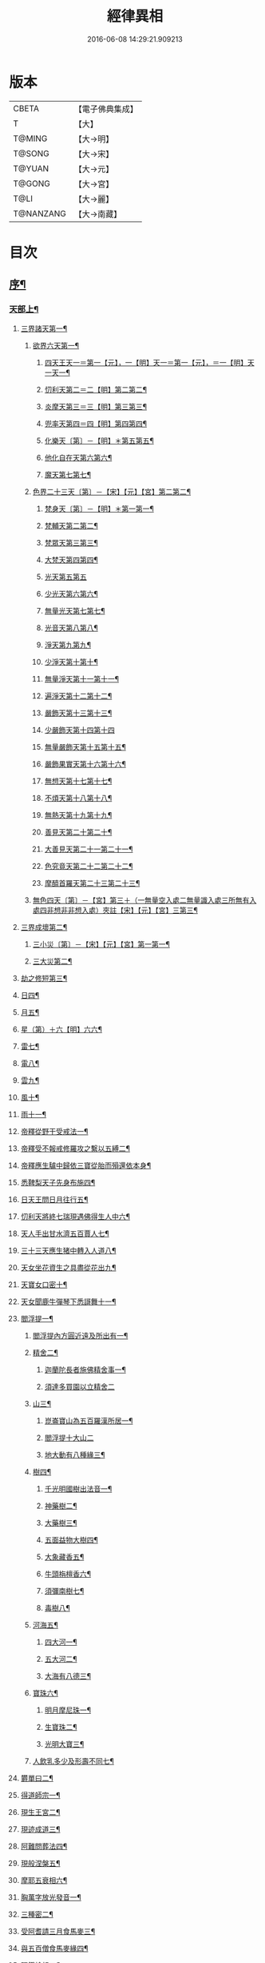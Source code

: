 #+TITLE: 經律異相 
#+DATE: 2016-06-08 14:29:21.909213

* 版本
 |     CBETA|【電子佛典集成】|
 |         T|【大】     |
 |    T@MING|【大→明】   |
 |    T@SONG|【大→宋】   |
 |    T@YUAN|【大→元】   |
 |    T@GONG|【大→宮】   |
 |      T@LI|【大→麗】   |
 | T@NANZANG|【大→南藏】  |

* 目次
** [[file:KR6s0001_001.txt::001-0001a5][序¶]]
*** [[file:KR6s0001_001.txt::001-0001a27][天部上¶]]
**** [[file:KR6s0001_001.txt::001-0001b3][三界諸天第一¶]]
***** [[file:KR6s0001_001.txt::001-0001b5][欲界六天第一¶]]
****** [[file:KR6s0001_001.txt::001-0001b8][四天王天一＝第一【元】，一【明】天一＝第一【元】，＝一【明】天一天一¶]]
****** [[file:KR6s0001_001.txt::001-0001c15][忉利天第二＝二【明】第二第二¶]]
****** [[file:KR6s0001_001.txt::001-0002a28][炎摩天第三＝三【明】第三第三¶]]
****** [[file:KR6s0001_001.txt::001-0002b7][兜率天第四＝四【明】第四第四¶]]
****** [[file:KR6s0001_001.txt::001-0002b17][化樂天〔第〕－【明】＊第五第五¶]]
****** [[file:KR6s0001_001.txt::001-0002b24][他化自在天第六第六¶]]
****** [[file:KR6s0001_001.txt::001-0002c5][魔天第七第七¶]]
***** [[file:KR6s0001_001.txt::001-0002c21][色界二十三天〔第〕－【宋】【元】【宮】第二第二¶]]
****** [[file:KR6s0001_001.txt::001-0003a8][梵身天〔第〕－【明】＊第一第一¶]]
****** [[file:KR6s0001_001.txt::001-0003a13][梵輔天第二第二¶]]
****** [[file:KR6s0001_001.txt::001-0003a16][梵眾天第三第三¶]]
****** [[file:KR6s0001_001.txt::001-0003a19][大梵天第四第四¶]]
****** [[file:KR6s0001_001.txt::001-0003a29][光天第五第五]]
****** [[file:KR6s0001_001.txt::001-0003b4][少光天第六第六¶]]
****** [[file:KR6s0001_001.txt::001-0003b6][無量光天第七第七¶]]
****** [[file:KR6s0001_001.txt::001-0003b8][光音天第八第八¶]]
****** [[file:KR6s0001_001.txt::001-0003b14][淨天第九第九¶]]
****** [[file:KR6s0001_001.txt::001-0003b17][少淨天第十第十¶]]
****** [[file:KR6s0001_001.txt::001-0003b20][無量淨天第十一第十一¶]]
****** [[file:KR6s0001_001.txt::001-0003b22][遍淨天第十二第十二¶]]
****** [[file:KR6s0001_001.txt::001-0003b27][嚴飾天第十三第十三¶]]
****** [[file:KR6s0001_001.txt::001-0003b29][少嚴飾天第十四第十四]]
****** [[file:KR6s0001_001.txt::001-0003c3][無量嚴飾天第十五第十五¶]]
****** [[file:KR6s0001_001.txt::001-0003c5][嚴飾果實天第十六第十六¶]]
****** [[file:KR6s0001_001.txt::001-0003c8][無想天第十七第十七¶]]
****** [[file:KR6s0001_001.txt::001-0003c12][不煩天第十八第十八¶]]
****** [[file:KR6s0001_001.txt::001-0003c15][無熱天第十九第十九¶]]
****** [[file:KR6s0001_001.txt::001-0003c19][善見天第二十第二十¶]]
****** [[file:KR6s0001_001.txt::001-0003c23][大善見天第二十一第二十一¶]]
****** [[file:KR6s0001_001.txt::001-0004a3][色究竟天第二十二第二十二¶]]
****** [[file:KR6s0001_001.txt::001-0004a8][摩醯首羅天第二十三第二十三¶]]
***** [[file:KR6s0001_001.txt::001-0004a15][無色四天〔第〕－【宮】第三＋（一無量空入處二無量識入處三所無有入處四非想非非想入處）夾註【宋】【元】【宮】三第三¶]]
**** [[file:KR6s0001_001.txt::001-0004a29][三界成壞第二¶]]
***** [[file:KR6s0001_001.txt::001-0004b2][三小災〔第〕－【宋】【元】【宮】第一第一¶]]
***** [[file:KR6s0001_001.txt::001-0004c5][三大災第二¶]]
**** [[file:KR6s0001_001.txt::001-0006a21][劫之修短第三¶]]
**** [[file:KR6s0001_001.txt::001-0006b2][日四¶]]
**** [[file:KR6s0001_001.txt::001-0006b15][月五¶]]
**** [[file:KR6s0001_001.txt::001-0006c5][星（第）＋六【明】六六¶]]
**** [[file:KR6s0001_001.txt::001-0006c11][雷七¶]]
**** [[file:KR6s0001_001.txt::001-0006c15][電八¶]]
**** [[file:KR6s0001_001.txt::001-0006c20][雲九¶]]
**** [[file:KR6s0001_001.txt::001-0006c28][風十¶]]
**** [[file:KR6s0001_001.txt::001-0007a5][雨十一¶]]
**** [[file:KR6s0001_002.txt::002-0007b7][帝釋從野干受戒法一¶]]
**** [[file:KR6s0001_002.txt::002-0008b8][帝釋受不報戒修羅攻之繫以五縛二¶]]
**** [[file:KR6s0001_002.txt::002-0008b21][帝釋應生驢中歸依三寶從胎而殞還依本身¶]]
**** [[file:KR6s0001_002.txt::002-0008c4][悉鞞梨天子先身布施四¶]]
**** [[file:KR6s0001_002.txt::002-0008c26][日天王問日月往行五¶]]
**** [[file:KR6s0001_002.txt::002-0009a6][忉利天將終七瑞現遇佛得生人中六¶]]
**** [[file:KR6s0001_002.txt::002-0009b9][天人手出甘水濟五百賈人七¶]]
**** [[file:KR6s0001_002.txt::002-0009b22][三十三天應生猪中轉入人道八¶]]
**** [[file:KR6s0001_002.txt::002-0009c16][天女坐花資生之具盡從花出九¶]]
**** [[file:KR6s0001_002.txt::002-0009c24][天寶女口密十¶]]
**** [[file:KR6s0001_002.txt::002-0009c29][天女聞鹿牛彈琴下悉謌舞十一¶]]
**** [[file:KR6s0001_003.txt::003-0010a19][閻浮提一¶]]
****** [[file:KR6s0001_003.txt::003-0010a23][閻浮提內方圓近遠及所出有一¶]]
***** [[file:KR6s0001_003.txt::003-0011a14][精舍二¶]]
****** [[file:KR6s0001_003.txt::003-0011a17][迦蘭陀長者施佛精舍事一¶]]
****** [[file:KR6s0001_003.txt::003-0011a28][須達多買園以立精舍二]]
***** [[file:KR6s0001_003.txt::003-0012b17][山三¶]]
****** [[file:KR6s0001_003.txt::003-0012b20][崑崙寶山為五百羅漢所居一¶]]
****** [[file:KR6s0001_003.txt::003-0012b29][閻浮提十大山二]]
****** [[file:KR6s0001_003.txt::003-0012c6][地大動有八種緣三¶]]
***** [[file:KR6s0001_003.txt::003-0012c19][樹四¶]]
****** [[file:KR6s0001_003.txt::003-0012c24][千光明國樹出法音一¶]]
****** [[file:KR6s0001_003.txt::003-0012c28][神藥樹二¶]]
****** [[file:KR6s0001_003.txt::003-0013a7][大藥樹三¶]]
****** [[file:KR6s0001_003.txt::003-0013a15][五面益物大樹四¶]]
****** [[file:KR6s0001_003.txt::003-0013a28][大象藏香五¶]]
****** [[file:KR6s0001_003.txt::003-0013b7][牛頭栴檀香六¶]]
****** [[file:KR6s0001_003.txt::003-0013b10][須彌南樹七¶]]
****** [[file:KR6s0001_003.txt::003-0013b18][毒樹八¶]]
***** [[file:KR6s0001_003.txt::003-0013c2][河海五¶]]
****** [[file:KR6s0001_003.txt::003-0013c4][四大河一¶]]
****** [[file:KR6s0001_003.txt::003-0013c14][五大河二¶]]
****** [[file:KR6s0001_003.txt::003-0013c19][大海有八德三¶]]
***** [[file:KR6s0001_003.txt::003-0014a11][寶珠六¶]]
****** [[file:KR6s0001_003.txt::003-0014a14][明月摩尼珠一¶]]
****** [[file:KR6s0001_003.txt::003-0014a22][生寶珠二¶]]
****** [[file:KR6s0001_003.txt::003-0014a28][光明大寶三¶]]
***** [[file:KR6s0001_003.txt::003-0014b8][人飲乳多少及形壽不同七¶]]
**** [[file:KR6s0001_003.txt::003-0014b22][欝單曰二¶]]
**** [[file:KR6s0001_004.txt::004-0015a8][得道師宗一¶]]
**** [[file:KR6s0001_004.txt::004-0015a27][現生王宮二¶]]
**** [[file:KR6s0001_004.txt::004-0016b29][現迹成道三¶]]
**** [[file:KR6s0001_004.txt::004-0017c8][阿難問葬法四¶]]
**** [[file:KR6s0001_004.txt::004-0018a3][現般涅槃五¶]]
**** [[file:KR6s0001_004.txt::004-0019a21][摩耶五衰相六¶]]
**** [[file:KR6s0001_005.txt::005-0019c6][胸萬字放光發音一¶]]
**** [[file:KR6s0001_005.txt::005-0019c17][三種密二¶]]
**** [[file:KR6s0001_005.txt::005-0020a11][受阿耆請三月食馬麥三¶]]
**** [[file:KR6s0001_005.txt::005-0020c14][與五百僧食馬麥緣四¶]]
**** [[file:KR6s0001_005.txt::005-0020c24][現鐵槍報五¶]]
**** [[file:KR6s0001_005.txt::005-0021a9][化四梵志掩耳不受但各聞一句得道六¶]]
**** [[file:KR6s0001_005.txt::005-0021a28][化作梵志度多味象王七¶]]
**** [[file:KR6s0001_005.txt::005-0021b28][化盧至長者改兵杖為雜花八¶]]
**** [[file:KR6s0001_005.txt::005-0021c24][化作沙門度五比丘九¶]]
**** [[file:KR6s0001_005.txt::005-0022a12][現為沙門化慳貪夫婦十¶]]
**** [[file:KR6s0001_005.txt::005-0022b12][化屠兒及諸梵志令得道迹十一¶]]
**** [[file:KR6s0001_005.txt::005-0022c3][化大江邊諸無信人十二¶]]
**** [[file:KR6s0001_005.txt::005-0022c20][濟五百賊出家得道十三¶]]
**** [[file:KR6s0001_005.txt::005-0023a27][吹香山藥入五百盲賊眼中還得清眼十四¶]]
**** [[file:KR6s0001_005.txt::005-0023b8][化作執著婆羅門子令其父母還得本心十五¶]]
**** [[file:KR6s0001_005.txt::005-0023b16][化婬女令生厭苦十六¶]]
**** [[file:KR6s0001_005.txt::005-0024a11][現五指為五師子十七¶]]
**** [[file:KR6s0001_005.txt::005-0024a19][以足指散巨石十八¶]]
**** [[file:KR6s0001_006.txt::006-0024b20][天人龍分舍利起塔一¶]]
**** [[file:KR6s0001_006.txt::006-0025a21][阿育王造八萬四千塔二¶]]
**** [[file:KR6s0001_006.txt::006-0025b14][阿難問八萬四千塔因三¶]]
**** [[file:KR6s0001_006.txt::006-0025b27][弗沙蜜多羅王壞八萬四千塔四¶]]
**** [[file:KR6s0001_006.txt::006-0025c26][天愛帝須王起塔請舍利及菩提樹五¶]]
**** [[file:KR6s0001_006.txt::006-0027b28][迦羅越比丘共人起塔獨加供養故手雨七寶¶]]
**** [[file:KR6s0001_006.txt::006-0027c19][須達起髮爪塔十¶]]
**** [[file:KR6s0001_006.txt::006-0027c24][身去影存仙人從化起髮爪塔八¶]]
**** [[file:KR6s0001_006.txt::006-0028a2][天起牙及缺瓫塔九¶]]
**** [[file:KR6s0001_006.txt::006-0028a5][幼童聚沙為塔十¶]]
**** [[file:KR6s0001_006.txt::006-0028a16][獼猴起土石塔十一¶]]
**** [[file:KR6s0001_006.txt::006-0028b2][天上四塔十二¶]]
**** [[file:KR6s0001_006.txt::006-0028b7][人中四塔十三¶]]
**** [[file:KR6s0001_006.txt::006-0028b12][摩訶薩埵餘骨起塔十四¶]]
**** [[file:KR6s0001_006.txt::006-0028b18][佛現菩薩時舍利塔十五¶]]
**** [[file:KR6s0001_006.txt::006-0028b26][禁寐王為迦葉佛起塔十六¶]]
**** [[file:KR6s0001_006.txt::006-0028c2][治迦葉佛故塔十七¶]]
**** [[file:KR6s0001_006.txt::006-0028c14][德主王起五百塔十八¶]]
**** [[file:KR6s0001_006.txt::006-0028c17][踊出寶塔十九¶]]
**** [[file:KR6s0001_006.txt::006-0029b3][諸佛舍利在金剛塔二十¶]]
**** [[file:KR6s0001_006.txt::006-0029b13][起塔中悔後生為大魚二十一¶]]
**** [[file:KR6s0001_006.txt::006-0029c5][造佛形像第二十二¶]]
***** [[file:KR6s0001_006.txt::006-0029c10][優填王造牛頭栴檀像一¶]]
***** [[file:KR6s0001_006.txt::006-0029c25][優填王造金像二¶]]
***** [[file:KR6s0001_006.txt::006-0030a7][波斯匿王造金像三¶]]
***** [[file:KR6s0001_006.txt::006-0030a11][波斯匿王造牛頭栴檀像四¶]]
***** [[file:KR6s0001_006.txt::006-0030a23][善容王造石像五¶]]
***** [[file:KR6s0001_006.txt::006-0030b24][佛影六¶]]
**** [[file:KR6s0001_006.txt::006-0030c13][法滅盡二十三¶]]
**** [[file:KR6s0001_007.txt::007-0032a25][釋氏緣起一¶]]
**** [[file:KR6s0001_007.txt::007-0032b22][淨飯王捨壽二¶]]
**** [[file:KR6s0001_007.txt::007-0033a8][摩耶生忉利天三¶]]
**** [[file:KR6s0001_007.txt::007-0033a27][大愛道出家四¶]]
**** [[file:KR6s0001_007.txt::007-0034a2][羅睺羅處胎六年五¶]]
**** [[file:KR6s0001_007.txt::007-0034b2][羅睺出家六¶]]
**** [[file:KR6s0001_007.txt::007-0034c28][羅云受佛戒得道七¶]]
**** [[file:KR6s0001_007.txt::007-0035a29][難陀出家八¶]]
**** [[file:KR6s0001_007.txt::007-0035c4][調達出家九¶]]
**** [[file:KR6s0001_007.txt::007-0035c18][阿那律出家十¶]]
**** [[file:KR6s0001_007.txt::007-0036a3][跋提出家十一¶]]
**** [[file:KR6s0001_007.txt::007-0036a12][琉璃王滅釋種十二¶]]
**** [[file:KR6s0001_007.txt::007-0037a27][五百釋女欲出家投請二師十三¶]]
**** [[file:KR6s0001_007.txt::007-0037c29][佛奴車匿馬揵陟前世緣願十四]]
**** [[file:KR6s0001_008.txt::008-0039a27][薩陀波崙為聞法賣心血髓一¶]]
**** [[file:KR6s0001_008.txt::008-0039c10][藥王今身捨臂先世燒形二¶]]
**** [[file:KR6s0001_008.txt::008-0040a17][淨藏淨眼化其父母三¶]]
**** [[file:KR6s0001_008.txt::008-0040b22][羼提和山居遇於國王之所割截四¶]]
**** [[file:KR6s0001_008.txt::008-0040c23][無言受天戒誨依義思惟獲得四禪五¶]]
**** [[file:KR6s0001_008.txt::008-0041a23][常悲東行求法遇佛示道六¶]]
**** [[file:KR6s0001_008.txt::008-0041b26][善信東行為求半偈履泥不溺七¶]]
**** [[file:KR6s0001_008.txt::008-0041c21][一切世間現為師婦所愛違命致苦八¶]]
**** [[file:KR6s0001_008.txt::008-0042b13][㷿光行吉祥願遇女人退習家業九¶]]
**** [[file:KR6s0001_008.txt::008-0042b26][題耆羅那賴提者二人共爭令五日闇冥¶]]
**** [[file:KR6s0001_008.txt::008-0042c27][樂法菩薩捨寶飾以易一偈十一¶]]
**** [[file:KR6s0001_008.txt::008-0043a23][為聞半偈捨身十二¶]]
**** [[file:KR6s0001_008.txt::008-0043c29][久修忍辱割截不憂十三¶]]
**** [[file:KR6s0001_008.txt::008-0044a21][賣身奉佛聽涅槃一偈割肉無痍十四¶]]
**** [[file:KR6s0001_008.txt::008-0044b12][為聽法華經大地震裂踊現空中十五¶]]
**** [[file:KR6s0001_008.txt::008-0044b17][為王採花遇佛供養十六¶]]
**** [[file:KR6s0001_008.txt::008-0044c27][持戒發願防之十七¶]]
**** [[file:KR6s0001_008.txt::008-0045a25][初發心便勝二乘十八¶]]
**** [[file:KR6s0001_008.txt::008-0045b11][三小兒施佛二發小心一發大心十九¶]]
**** [[file:KR6s0001_008.txt::008-0045b29][幼年為鬼欲所迷二十]]
**** [[file:KR6s0001_009.txt::009-0046a16][文殊變金光首女令成醜壞一¶]]
**** [[file:KR6s0001_009.txt::009-0046b20][文殊現身諸剎取鉢弘教二¶]]
**** [[file:KR6s0001_009.txt::009-0047a8][普賢誓護五種法師三¶]]
**** [[file:KR6s0001_009.txt::009-0047a25][淨精進化功德財久忍眾苦四¶]]
**** [[file:KR6s0001_009.txt::009-0047b13][樹提摩納手出龍象五¶]]
**** [[file:KR6s0001_009.txt::009-0047b26][普施求珠降伏海神以濟窮乏六¶]]
**** [[file:KR6s0001_009.txt::009-0048a24][重勝王與女人一處為阿難所譏七¶]]
**** [[file:KR6s0001_009.txt::009-0048b19][大薩他婆渡海船壞殺身濟眾八¶]]
**** [[file:KR6s0001_009.txt::009-0048b24][菩薩端坐山中鳥孺頂上子未能飛不捨去¶]]
**** [[file:KR6s0001_009.txt::009-0048c6][入海採珠以濟貧苦十¶]]
**** [[file:KR6s0001_009.txt::009-0048c29][坐海以救估客十一¶]]
**** [[file:KR6s0001_009.txt::009-0049a24][從地踊出現長舌相十二¶]]
**** [[file:KR6s0001_009.txt::009-0049b5][牧牛小兒善說般若義弘廣大乘十三¶]]
**** [[file:KR6s0001_010.txt::010-0049c28][能仁為帝釋身度先友人一¶]]
**** [[file:KR6s0001_010.txt::010-0050b3][能仁為婬女身轉身作國王捨飴鳥獸二¶]]
**** [[file:KR6s0001_010.txt::010-0050c25][釋迦為薩婆達王身割肉貿鷹三¶]]
**** [[file:KR6s0001_010.txt::010-0051a23][文殊為年少身化上金光首女四¶]]
**** [[file:KR6s0001_010.txt::010-0051b20][一切妙見為盲父母子遇王獵所射五¶]]
**** [[file:KR6s0001_010.txt::010-0052c18][曠野等為殊形化諸異類六¶]]
**** [[file:KR6s0001_010.txt::010-0053a14][婆藪為仙人身度六百二十萬估客七¶]]
**** [[file:KR6s0001_010.txt::010-0053b19][轉輪王身發願布施八¶]]
**** [[file:KR6s0001_010.txt::010-0053c23][為國王身以眼施病人九¶]]
**** [[file:KR6s0001_010.txt::010-0054a4][為國王身治梵志罪十¶]]
**** [[file:KR6s0001_010.txt::010-0054a24][為國王身捨國城妻子十一¶]]
**** [[file:KR6s0001_010.txt::010-0054c2][現為國王身化濟危厄十二¶]]
**** [[file:KR6s0001_010.txt::010-0055b17][為蓮華王太子身以髓施病人十三¶]]
**** [[file:KR6s0001_010.txt::010-0055b25][為王太子身出血施病人十四¶]]
**** [[file:KR6s0001_011.txt::011-0055c25][先給四仙人後世為國王一¶]]
**** [[file:KR6s0001_011.txt::011-0056c9][為伯叔身意不同故行立殊別二¶]]
**** [[file:KR6s0001_011.txt::011-0057a2][為肉山以施眾生三¶]]
**** [[file:KR6s0001_011.txt::011-0057b8][為大理家身濟鼈及蛇狐四¶]]
**** [[file:KR6s0001_011.txt::011-0058a10][為師子身與獼猴為親友五¶]]
**** [[file:KR6s0001_011.txt::011-0058a27][為白象身而現益物六¶]]
**** [[file:KR6s0001_011.txt::011-0058b17][昔為龍身勸伴行忍七¶]]
**** [[file:KR6s0001_011.txt::011-0058c5][為熊身濟迷路人八¶]]
**** [[file:KR6s0001_011.txt::011-0058c25][為鹿王身代懷妊者受死九¶]]
**** [[file:KR6s0001_011.txt::011-0059b6][為威德鹿王身落羅網為獵師所放十¶]]
**** [[file:KR6s0001_011.txt::011-0059b25][為九色鹿身以救溺人十一¶]]
**** [[file:KR6s0001_011.txt::011-0060a4][為雁王身獵者得之而放求國報恩十二¶]]
**** [[file:KR6s0001_011.txt::011-0060b28][為鸚鵡現身救山火以申報恩十三¶]]
**** [[file:KR6s0001_011.txt::011-0060c7][為雀王身拔虎口骨十四¶]]
**** [[file:KR6s0001_011.txt::011-0060c15][為大魚身以濟飢渴十五¶]]
**** [[file:KR6s0001_011.txt::011-0061a10][為鼈王身化諸同類活眾賈人十六¶]]
**** [[file:KR6s0001_012.txt::012-0061b19][無垢山居女人庇雨其舍眾仙稱穢升空自證¶]]
**** [[file:KR6s0001_012.txt::012-0061c2][慧王以百味飯化人入道二¶]]
**** [[file:KR6s0001_012.txt::012-0061c19][上首受恒伽貨身施食三¶]]
**** [[file:KR6s0001_012.txt::012-0062a8][須摩提始是八歲女轉身為男出家說法四¶]]
**** [[file:KR6s0001_012.txt::012-0062b3][摩訶盧讀大乘經為聖所導五¶]]
**** [[file:KR6s0001_012.txt::012-0062b12][善慧得五種夢請佛解釋六¶]]
**** [[file:KR6s0001_012.txt::012-0062b23][女人高樓見佛化成男子出家利益七¶]]
**** [[file:KR6s0001_012.txt::012-0062c26][女人在胎聽法轉身為丈夫出家修道八¶]]
**** [[file:KR6s0001_012.txt::012-0063b23][沙門慈狗轉身為人立不退地九¶]]
**** [[file:KR6s0001_013.txt::013-0064a17][迦葉身黃金色婦亦同姿出家得道一¶]]
**** [[file:KR6s0001_013.txt::013-0064c25][迦葉從貧母乞食二¶]]
**** [[file:KR6s0001_013.txt::013-0065a14][迦葉結集三藏黜斥阿難使盡餘漏三¶]]
**** [[file:KR6s0001_013.txt::013-0065c15][迦葉結法藏竟入鷄足山待彌勒佛四¶]]
**** [[file:KR6s0001_013.txt::013-0065c29][大迦葉賓頭盧君屠鉢歎羅云不般涅槃至¶]]
**** [[file:KR6s0001_013.txt::013-0066a13][賓頭盧以神力取樹提鉢被擯拘耶尼六¶]]
**** [[file:KR6s0001_013.txt::013-0066a28][憍陳拘隣等五人在先得道二緣七¶]]
**** [[file:KR6s0001_013.txt::013-0066c24][欝鞞羅那提伽耶三迦葉受佛化悟道八¶]]
**** [[file:KR6s0001_013.txt::013-0067b2][須菩提前身割口施僧得生天上九¶]]
**** [[file:KR6s0001_013.txt::013-0067b19][須菩提初生及出家十¶]]
**** [[file:KR6s0001_013.txt::013-0067c6][阿那律端正或謂美女欲意往向自成女人¶]]
**** [[file:KR6s0001_013.txt::013-0067c17][阿那律化一婬女令得正信十二¶]]
**** [[file:KR6s0001_013.txt::013-0068a9][阿那律先身為劫以箭挑佛燈得報無量十¶]]
**** [[file:KR6s0001_013.txt::013-0068a29][阿那律前生貧窮施緣覺食七生得道十¶]]
**** [[file:KR6s0001_013.txt::013-0068b17][阿那律等共化跋提長者及姊十五¶]]
**** [[file:KR6s0001_014.txt::014-0069b7][舍利弗退大乘而向小道一¶]]
**** [[file:KR6s0001_014.txt::014-0069b15][舍利弗從生及出家得道二¶]]
**** [[file:KR6s0001_014.txt::014-0070a10][舍利弗請佛制戒三¶]]
**** [[file:KR6s0001_014.txt::014-0070a29][舍利弗受灌園人浴令生天上四]]
**** [[file:KR6s0001_014.txt::014-0070b14][舍利弗化人蟒令生天上五¶]]
**** [[file:KR6s0001_014.txt::014-0070c23][舍利弗入金剛定為鬼所打不能毀傷六¶]]
**** [[file:KR6s0001_014.txt::014-0071b10][舍利弗性憋難求七¶]]
**** [[file:KR6s0001_014.txt::014-0071b23][舍利弗先佛涅槃八¶]]
**** [[file:KR6s0001_014.txt::014-0073a29][舍利弗目連角現神力九]]
**** [[file:KR6s0001_014.txt::014-0073c3][目連使阿耆河水漲化寶橋渡佛十¶]]
**** [[file:KR6s0001_014.txt::014-0073c22][目連為母造盆十一¶]]
**** [[file:KR6s0001_014.txt::014-0074a7][目連為魔所嬈十二¶]]
**** [[file:KR6s0001_014.txt::014-0074a12][目連勸弟施并示報處十三¶]]
**** [[file:KR6s0001_014.txt::014-0074b5][目連伏菩薩慢十四¶]]
**** [[file:KR6s0001_014.txt::014-0074c9][目連以神力降化梵志十五¶]]
**** [[file:KR6s0001_014.txt::014-0075a4][目連化諸鬼神神自說先惡十六¶]]
**** [[file:KR6s0001_014.txt::014-0075a13][目連現二神足力降二龍王十七¶]]
**** [[file:KR6s0001_014.txt::014-0075b9][目連遷無熱池現金翅鳥十八¶]]
**** [[file:KR6s0001_014.txt::014-0075c11][目連三觀事不中其心皆實十九¶]]
**** [[file:KR6s0001_014.txt::014-0075c23][目連心實事虛二十¶]]
**** [[file:KR6s0001_015.txt::015-0076b3][優波離為佛剃髮得入第四禪一¶]]
**** [[file:KR6s0001_015.txt::015-0076b24][迦旃延教老母賣貧遂得生天二¶]]
**** [[file:KR6s0001_015.txt::015-0077a2][難陀得柰女接足內愧閑居得道三¶]]
**** [[file:KR6s0001_015.txt::015-0077a27][難陀有三十相與佛相似四¶]]
**** [[file:KR6s0001_015.txt::015-0077b7][畢陵伽婆蹉以神足化放牧女人五¶]]
**** [[file:KR6s0001_015.txt::015-0077b18][跋難陀為二長老分物佛說其本緣六¶]]
**** [[file:KR6s0001_015.txt::015-0078a3][迦留陀夷非時教化致喪其命七¶]]
**** [[file:KR6s0001_015.txt::015-0078b21][阿難與佛先世為善友八¶]]
**** [[file:KR6s0001_015.txt::015-0079b19][阿難奉佛勅受持經典供給左右九¶]]
**** [[file:KR6s0001_015.txt::015-0079c12][阿難七夢佛為解說十¶]]
**** [[file:KR6s0001_015.txt::015-0080a23][阿難為旃陀羅母以呪力所攝十一¶]]
**** [[file:KR6s0001_015.txt::015-0081a5][阿難乞牛乳佛記其方來十二¶]]
**** [[file:KR6s0001_015.txt::015-0081a26][阿難化波斯匿王施十三¶]]
**** [[file:KR6s0001_015.txt::015-0081b11][阿難試山向比丘并問阿育王十四¶]]
**** [[file:KR6s0001_016.txt::016-0082b17][末田地龍興猛風不動衣角變火山為天花¶]]
**** [[file:KR6s0001_016.txt::016-0082b27][舍那婆私變雷電器仗為優鉢羅花二¶]]
**** [[file:KR6s0001_016.txt::016-0082c28][優波笈多出家降魔三¶]]
**** [[file:KR6s0001_016.txt::016-0083c24][優波笈多不化犯重人令眷屬滅憍慢四¶]]
**** [[file:KR6s0001_016.txt::016-0084a24][優波笈多付囑法藏入於涅槃五¶]]
**** [[file:KR6s0001_016.txt::016-0084b7][優波笈多化諸虎子捨身得道六¶]]
**** [[file:KR6s0001_016.txt::016-0084b23][羅旬踰乞食不得思惟結解食土入泥洹七¶]]
**** [[file:KR6s0001_016.txt::016-0085a8][羅旬踰為乞食難得佛為分律以為五部¶]]
**** [[file:KR6s0001_016.txt::016-0085a26][童子迦葉從尼所產八歲成道九¶]]
**** [[file:KR6s0001_016.txt::016-0085b21][末闡提降伏惡龍十¶]]
**** [[file:KR6s0001_016.txt::016-0085c11][摩哂陀化天愛帝須王十一¶]]
**** [[file:KR6s0001_016.txt::016-0086a9][分那先為下賤善知方宜遇佛得道十二¶]]
**** [[file:KR6s0001_016.txt::016-0086b26][摩訶迦天時熱現涼風細雨十三¶]]
**** [[file:KR6s0001_016.txt::016-0086c23][願足化一餓鬼說其往昔惡口十四¶]]
**** [[file:KR6s0001_016.txt::016-0087a27][沙曷降惡龍十五¶]]
**** [[file:KR6s0001_017.txt::017-0088a7][僧大不納其妻出家山澤賊害得道一¶]]
**** [[file:KR6s0001_017.txt::017-0089b13][金天前生與婦共以水物施僧今身得井出物¶]]
**** [[file:KR6s0001_017.txt::017-0089c20][阿娑陀為尼所悟得道度於商主三¶]]
**** [[file:KR6s0001_017.txt::017-0090b6][脩羅陀在胎令母性溫和精進得道四¶]]
**** [[file:KR6s0001_017.txt::017-0090b12][差摩因疾說法心得解脫五¶]]
**** [[file:KR6s0001_017.txt::017-0090b21][拘提六反退定害身取證六¶]]
**** [[file:KR6s0001_017.txt::017-0090b29][摩訶盧惜義招鈍改悔得道七]]
**** [[file:KR6s0001_017.txt::017-0090c28][槃特誦掃忘篲誦篲忘掃八¶]]
**** [[file:KR6s0001_017.txt::017-0091a8][朱利槃特誦一偈能解其義又以神力授鉢¶]]
**** [[file:KR6s0001_017.txt::017-0091b24][鴦崛鬘暴害人民遇佛出家得羅漢道十¶]]
**** [[file:KR6s0001_017.txt::017-0092a9][蜜婆和吒等有習氣十一¶]]
**** [[file:KR6s0001_017.txt::017-0092a21][兄弟爭財請佛解競為說往事便得四果十¶]]
**** [[file:KR6s0001_017.txt::017-0092c3][常給事眾僧飲食衣服得道十三¶]]
**** [[file:KR6s0001_017.txt::017-0092c23][見羅剎出家得道十四¶]]
**** [[file:KR6s0001_017.txt::017-0093a7][有人避災出家見佛成道十五¶]]
**** [[file:KR6s0001_017.txt::017-0093a15][羅漢與象先身兄弟行善不同十六¶]]
**** [[file:KR6s0001_017.txt::017-0093b3][五百盲兒崎嶇見佛眼明悟道十七¶]]
**** [[file:KR6s0001_017.txt::017-0093b26][旃陀羅兒被佛慈化悟道十八¶]]
**** [[file:KR6s0001_017.txt::017-0093c27][獵師捨家學道事十九¶]]
**** [[file:KR6s0001_018.txt::018-0094c10][重姓魚吞不死出家悟道一¶]]
**** [[file:KR6s0001_018.txt::018-0095a22][二十耳億精進大過二¶]]
**** [[file:KR6s0001_018.txt::018-0095b8][賴吒為父所要三¶]]
**** [[file:KR6s0001_018.txt::018-0095b19][金財以兩錢施佛僧今生手把金錢四¶]]
**** [[file:KR6s0001_018.txt::018-0095c6][華天先世採花供養今天雨其花五¶]]
**** [[file:KR6s0001_018.txt::018-0095c24][寶天前身以一把石擬珠散僧故生時天雨¶]]
**** [[file:KR6s0001_018.txt::018-0096a14][少欲知足比丘聞法成道七¶]]
**** [[file:KR6s0001_018.txt::018-0096a27][工巧比丘思惟成道八¶]]
**** [[file:KR6s0001_018.txt::018-0096b18][賊作比丘遇佛悟道九¶]]
**** [[file:KR6s0001_018.txt::018-0096c2][貪食比丘觀察得道十¶]]
**** [[file:KR6s0001_018.txt::018-0096c15][乞兒比丘現神力入祇陀宮十一¶]]
**** [[file:KR6s0001_018.txt::018-0096c22][四比丘說苦遇佛得道十二¶]]
**** [[file:KR6s0001_018.txt::018-0097a27][四比丘說樂佛謂是苦心悟得道十三¶]]
**** [[file:KR6s0001_018.txt::018-0097b16][比丘拔母泥犁之苦十四¶]]
**** [[file:KR6s0001_018.txt::018-0097b29][比丘從師教得道十五]]
**** [[file:KR6s0001_018.txt::018-0097c15][比丘白骨觀入道十六¶]]
**** [[file:KR6s0001_018.txt::018-0097c29][比丘自恣受臘得道十七¶]]
**** [[file:KR6s0001_018.txt::018-0098a12][比丘憙眠佛樂宿習得道十八¶]]
**** [[file:KR6s0001_018.txt::018-0098a26][比丘好眠見應化深坑懼而得道十九¶]]
**** [[file:KR6s0001_018.txt::018-0098b10][比丘多食得羅漢道二十¶]]
**** [[file:KR6s0001_018.txt::018-0098b27][比丘久病佛為湔浣聞法捨命得無餘泥洹¶]]
**** [[file:KR6s0001_018.txt::018-0098c19][比丘因怖得道二十二¶]]
**** [[file:KR6s0001_018.txt::018-0098c29][比丘與女戲有惡聲自殺天神悟之精進得道]]
**** [[file:KR6s0001_018.txt::018-0099a13][比丘在俗害母為溥首菩薩所化出家得道¶]]
**** [[file:KR6s0001_018.txt::018-0099c5][比丘貧老公垂殞佛說往行許其出家二十¶]]
**** [[file:KR6s0001_018.txt::018-0100a26][比丘見一須陀洹先作維那今獲苦報畏故得¶]]
**** [[file:KR6s0001_018.txt::018-0100b19][二比丘所行不同得報亦異二十七¶]]
**** [[file:KR6s0001_018.txt::018-0100b29][沙門樹下坐貪想不除佛化身說法得羅漢道]]
**** [[file:KR6s0001_018.txt::018-0100c16][沙門飯僧污手拭柱柱為之裂二十九¶]]
**** [[file:KR6s0001_018.txt::018-0100c19][沙門小便不彈指尿漈鬼面三十¶]]
**** [[file:KR6s0001_018.txt::018-0100c24][沙門開戶五指火出三十一¶]]
**** [[file:KR6s0001_019.txt::019-0101b11][伊利沙四姓慳貪為天帝所化一¶]]
**** [[file:KR6s0001_019.txt::019-0101b29][貧人婦掃佛地得現世報終至得道二]]
**** [[file:KR6s0001_019.txt::019-0101c13][毘羅斯那微善出家生天得道三¶]]
**** [[file:KR6s0001_019.txt::019-0102a25][跋[王*處]就鳥乞羽龍乞珠四¶]]
**** [[file:KR6s0001_019.txt::019-0102c24][耶舍因年飢犯欲母為通致佛說往行五¶]]
**** [[file:KR6s0001_019.txt::019-0103b27][難提比丘為欲所染說其宿行并鹿斑童子¶]]
**** [[file:KR6s0001_019.txt::019-0104a21][闡陀昔經為奴叛遠從學教授五百童子¶]]
**** [[file:KR6s0001_019.txt::019-0104c27][二摩訶羅同住和合婚姻佛說其往行八¶]]
**** [[file:KR6s0001_019.txt::019-0105b16][常歡嫉於無勝佛說往緣栴沙生墮阿鼻九¶]]
**** [[file:KR6s0001_019.txt::019-0105c13][持戒堅固生天因緣十¶]]
**** [[file:KR6s0001_019.txt::019-0106a9][滿願問餓鬼夫入城久近并答江岸七反成敗¶]]
**** [[file:KR6s0001_019.txt::019-0106a21][比丘遇劫被生草縛不敢挽斷十二¶]]
**** [[file:KR6s0001_019.txt::019-0106a29][比丘夜不相識各言是鬼十三¶]]
**** [[file:KR6s0001_019.txt::019-0106b13][比丘遇王難為山神所救十四¶]]
**** [[file:KR6s0001_019.txt::019-0106c3][比丘誦經臨終見佛闍維舌存十五¶]]
**** [[file:KR6s0001_019.txt::019-0106c8][比丘居深山為鬼所嬈佛禁非人處住十¶]]
**** [[file:KR6s0001_019.txt::019-0106c29][比丘失志心生惑亂十七]]
**** [[file:KR6s0001_019.txt::019-0107b3][珍重沙門母為餓鬼以方便救濟十八¶]]
**** [[file:KR6s0001_019.txt::019-0107c10][沙門入海龍請供養得摩尼珠十九¶]]
**** [[file:KR6s0001_019.txt::019-0107c25][沙門煮草變成牛骨二十¶]]
**** [[file:KR6s0001_019.txt::019-0108a10][沙門行乞主人有珠為鸚鵡所吞橫相苦加忍¶]]
**** [[file:KR6s0001_019.txt::019-0108a25][沙門遇鬼變身乍有乍無二十二¶]]
**** [[file:KR6s0001_019.txt::019-0108b5][沙門得鬼抱安心說化鬼辭謝而去二十三¶]]
**** [[file:KR6s0001_019.txt::019-0108b11][道人度獵師二十四¶]]
**** [[file:KR6s0001_020.txt::020-0109b15][選擇遇佛善誘捨於愛欲得第三果一¶]]
**** [[file:KR6s0001_020.txt::020-0110a18][須陀洹婦病於從事一悟得第三果二¶]]
**** [[file:KR6s0001_020.txt::020-0110b19][比丘自誓入定經時既久出定便死三¶]]
**** [[file:KR6s0001_020.txt::020-0110c4][比丘坐禪為毒蛇害生天見佛得道四¶]]
**** [[file:KR6s0001_020.txt::020-0110c20][比丘遮國王著巾屣禮佛聽法五¶]]
**** [[file:KR6s0001_020.txt::020-0111a14][比丘修不淨觀得須陀洹道六¶]]
**** [[file:KR6s0001_020.txt::020-0111b10][盲比丘倩人袵聞法得道七¶]]
**** [[file:KR6s0001_020.txt::020-0111b19][三藏比丘著弊服常飢好衣得食八¶]]
**** [[file:KR6s0001_020.txt::020-0111b27][族姓子出家佛為欲愛證賢聖明法九¶]]
**** [[file:KR6s0001_020.txt::020-0111c16][旃陀羅七子為王逼殺失命十¶]]
**** [[file:KR6s0001_021.txt::021-0113a14][調達與佛結怨之始一¶]]
**** [[file:KR6s0001_021.txt::021-0113b10][調達欲害佛及佛弟子二¶]]
**** [[file:KR6s0001_021.txt::021-0113c13][調達博學兼修神足止要利養三¶]]
**** [[file:KR6s0001_021.txt::021-0114b18][調達拘迦利更相讚歎四¶]]
**** [[file:KR6s0001_021.txt::021-0114c6][調達就佛索眾不得翻失眷屬五¶]]
**** [[file:KR6s0001_021.txt::021-0115b4][調達先身為野狐六¶]]
**** [[file:KR6s0001_021.txt::021-0115c6][調達欲侵陵拘夷身入地獄七¶]]
**** [[file:KR6s0001_021.txt::021-0115c25][提婆達多昔為野干破瓶喪命八¶]]
**** [[file:KR6s0001_021.txt::021-0116a9][提婆達多昔為獼猴取井中月九¶]]
**** [[file:KR6s0001_021.txt::021-0116a22][提婆達多先身殺金色師子十¶]]
**** [[file:KR6s0001_021.txt::021-0116b26][提舍等四比丘受罪輕重十一¶]]
**** [[file:KR6s0001_021.txt::021-0117a3][善星比丘違反如來謗無因果十二¶]]
**** [[file:KR6s0001_022.txt::022-0117c9][雙德雙福二沙彌遇佛成道一¶]]
**** [[file:KR6s0001_022.txt::022-0118a22][須陀耶在塚生長遇佛得道二¶]]
**** [[file:KR6s0001_022.txt::022-0118c10][均提沙彌出家并前身因緣三¶]]
**** [[file:KR6s0001_022.txt::022-0119a10][沙彌救蟻延壽精進得道四¶]]
**** [[file:KR6s0001_022.txt::022-0119a27][沙彌推師倒地而亡以無惡心精進得道五¶]]
**** [[file:KR6s0001_022.txt::022-0119b15][沙彌早夭生天失善師友憤念詣佛得分別聖¶]]
**** [[file:KR6s0001_022.txt::022-0119c8][純頭沙彌為鬼所敬用須跋外道自然降伏¶]]
**** [[file:KR6s0001_022.txt::022-0120a23][沙彌隨聖師入山得四通知為五母所痛念¶]]
**** [[file:KR6s0001_022.txt::022-0120b22][沙彌護戒捨所愛身九¶]]
**** [[file:KR6s0001_022.txt::022-0121a17][沙彌於龍女生愛遂生龍中十¶]]
**** [[file:KR6s0001_022.txt::022-0121b13][沙彌愛酪即受蟲身十一¶]]
**** [[file:KR6s0001_023.txt::023-0121c9][跋陀羅自識宿命遇佛成道一¶]]
**** [[file:KR6s0001_023.txt::023-0122b5][叔離以㲲裹身而生出家悟道二¶]]
**** [[file:KR6s0001_023.txt::023-0122c13][跋陀迦毘羅為王所逼其心無染三¶]]
**** [[file:KR6s0001_023.txt::023-0123a3][華色得道後臥婆羅門竊行不淨四¶]]
**** [[file:KR6s0001_023.txt::023-0123b26][蓮華婬女見化人聞說法意解五¶]]
**** [[file:KR6s0001_023.txt::023-0123c17][五百婆羅門女聞法開悟六¶]]
**** [[file:KR6s0001_023.txt::023-0124a12][婆羅門尼請優陀夷慢不聞法七¶]]
**** [[file:KR6s0001_023.txt::023-0124b16][差摩蓮華遇強暴人脫眼獲免八¶]]
**** [[file:KR6s0001_023.txt::023-0124c4][毘低羅先慳貪從佛受化悟道九¶]]
**** [[file:KR6s0001_023.txt::023-0125b18][婆四吒母喪子發狂聞法得道十¶]]
**** [[file:KR6s0001_023.txt::023-0125c20][孤獨母女為王所納出家悟道十一¶]]
**** [[file:KR6s0001_023.txt::023-0128a8][尸利摩忘飢贍僧十二¶]]
**** [[file:KR6s0001_023.txt::023-0128a26][暴志前生為鼈婦十三¶]]
**** [[file:KR6s0001_023.txt::023-0128b18][暴志謗佛十四¶]]
**** [[file:KR6s0001_024.txt::024-0128c27][劫初人王始原一¶]]
**** [[file:KR6s0001_024.txt::024-0129a15][大王致輪之初二¶]]
**** [[file:KR6s0001_024.txt::024-0129b2][金輪王王化方法三¶]]
**** [[file:KR6s0001_024.txt::024-0130b21][燈光金輪王捨臂四¶]]
**** [[file:KR6s0001_024.txt::024-0131a3][蓋事金輪王有大利益五¶]]
**** [[file:KR6s0001_024.txt::024-0131c23][轉輪王為半偈剜身然千燈六¶]]
**** [[file:KR6s0001_024.txt::024-0132b28][摩調金輪王捨國學道七¶]]
**** [[file:KR6s0001_024.txt::024-0132c29][無諍念金輪王請佛僧八]]
**** [[file:KR6s0001_024.txt::024-0133c5][堅固金輪王失輪出家九¶]]
**** [[file:KR6s0001_024.txt::024-0134a22][文陀竭金輪王遊四天下十¶]]
**** [[file:KR6s0001_024.txt::024-0134b24][頂生金輪王愛別離苦十一¶]]
**** [[file:KR6s0001_024.txt::024-0135a24][阿育四分王始終造業十二¶]]
**** [[file:KR6s0001_025.txt::025-0136b26][虔闍尼婆梨王為聞一偈剜身以然千燈一¶]]
**** [[file:KR6s0001_025.txt::025-0136c21][毘楞竭梨王為請一偈以釘釘身二¶]]
**** [[file:KR6s0001_025.txt::025-0137a5][大光明王捨頭施婆羅門三¶]]
**** [[file:KR6s0001_025.txt::025-0137c6][尸毘王割肉代鴿四¶]]
**** [[file:KR6s0001_025.txt::025-0138a13][慧燈王好施捨身血肉五¶]]
**** [[file:KR6s0001_025.txt::025-0138c14][大力王好施不悋肌體六¶]]
**** [[file:KR6s0001_025.txt::025-0138c28][慈力王刺血施五夜叉七¶]]
**** [[file:KR6s0001_025.txt::025-0139a16][須陀須摩王為鹿足王所負聽還布施事畢¶]]
**** [[file:KR6s0001_025.txt::025-0139b21][薩惒檀王以身施婆羅門作奴九¶]]
**** [[file:KR6s0001_025.txt::025-0139c29][衢樓婆王為聞一偈捨所愛妻子十]]
**** [[file:KR6s0001_025.txt::025-0140a15][善宿王好施令鬼王移信十一¶]]
**** [[file:KR6s0001_026.txt::026-0140c9][惒黑王因母疾悟道大行惠施一¶]]
**** [[file:KR6s0001_026.txt::026-0141a20][二王以袈裟上佛得立不退之地二¶]]
**** [[file:KR6s0001_026.txt::026-0141b29][薩和達王布施讓國後還為王三¶]]
**** [[file:KR6s0001_026.txt::026-0142b21][日難王棄國學道濟三種命四¶]]
**** [[file:KR6s0001_026.txt::026-0143a19][仙豫王護法殺婆羅門五¶]]
**** [[file:KR6s0001_026.txt::026-0143b2][普明王誦般若偈得免班足王害六¶]]
**** [[file:KR6s0001_026.txt::026-0143c2][阿闍世王從文殊解疑得於信忍七¶]]
**** [[file:KR6s0001_026.txt::026-0144c19][大光明王始發道心八¶]]
**** [[file:KR6s0001_026.txt::026-0145a29][多福王事梵志增福太子奉佛兩師角術¶]]
**** [[file:KR6s0001_027.txt::027-0145c10][波羅奈王得辟支佛一¶]]
**** [[file:KR6s0001_027.txt::027-0145c20][月氏王造三十二塔成羅漢道二¶]]
**** [[file:KR6s0001_027.txt::027-0145c28][摩訶劫賓寧王伐舍衛遇佛得道三¶]]
**** [[file:KR6s0001_027.txt::027-0146b21][有德王擁護弘法法師失命為佛弟子四¶]]
**** [[file:KR6s0001_027.txt::027-0146c12][功德莊嚴王請佛得道五¶]]
**** [[file:KR6s0001_027.txt::027-0147a21][藍達王因目連悟道六¶]]
**** [[file:KR6s0001_027.txt::027-0147c18][普安王化四王聞法得道七¶]]
**** [[file:KR6s0001_027.txt::027-0148c10][婆羅門王捨於國俸布施得道八¶]]
**** [[file:KR6s0001_027.txt::027-0149a10][摩達王從羅漢聞法得道九¶]]
**** [[file:KR6s0001_027.txt::027-0149b3][乾陀王捨外習內得須陀洹道十¶]]
**** [[file:KR6s0001_027.txt::027-0149b24][普達王遇佛得道十一¶]]
**** [[file:KR6s0001_028.txt::028-0150b4][橫興費調為姦臣所殺鬼復為王一¶]]
**** [[file:KR6s0001_028.txt::028-0150c28][感佛聞法得須陀洹道二¶]]
**** [[file:KR6s0001_028.txt::028-0151c3][波斯匿王後園生自然甘蔗粳米三¶]]
**** [[file:KR6s0001_028.txt::028-0151c14][波斯匿王請佛解夢四¶]]
**** [[file:KR6s0001_028.txt::028-0152a25][波斯匿王求贖女命五¶]]
**** [[file:KR6s0001_028.txt::028-0152b8][波斯匿王遊獵遇得末利夫人六¶]]
**** [[file:KR6s0001_028.txt::028-0152c15][好信王發願灌佛七¶]]
**** [[file:KR6s0001_028.txt::028-0152c29][耆域藥王請僧佛八¶]]
**** [[file:KR6s0001_028.txt::028-0153a24][瓶沙王有四種畏九¶]]
**** [[file:KR6s0001_028.txt::028-0153c27][瓶沙王樂食而死生四天王天十¶]]
**** [[file:KR6s0001_028.txt::028-0154a8][瓶沙王與弗迦沙王親厚更獻珍異十一¶]]
**** [[file:KR6s0001_028.txt::028-0154b17][赤馬天子問佛無生死處十二¶]]
**** [[file:KR6s0001_028.txt::028-0154b29][多智王佯狂免禍十三¶]]
**** [[file:KR6s0001_029.txt::029-0155a3][鏡面王欲起新殿一¶]]
**** [[file:KR6s0001_029.txt::029-0155a27][不梨先泥王請佛解夢二¶]]
**** [[file:KR6s0001_029.txt::029-0155c20][惡少王遶塔散寇三¶]]
**** [[file:KR6s0001_029.txt::029-0155c29][難國王因兒婦得解四]]
**** [[file:KR6s0001_029.txt::029-0156c15][阿質王從佛生信五¶]]
**** [[file:KR6s0001_029.txt::029-0157b28][優填王請求治化方法六¶]]
**** [[file:KR6s0001_029.txt::029-0157c27][優填王惑於女人射其正后矢不能傷七¶]]
**** [[file:KR6s0001_029.txt::029-0158a10][檀那王國遭暴水蛇遶其城為二比丘所救¶]]
**** [[file:KR6s0001_029.txt::029-0158b7][國王酒獵聞之修福九¶]]
**** [[file:KR6s0001_029.txt::029-0158b18][國王臨死藏珠髻中十¶]]
**** [[file:KR6s0001_029.txt::029-0158b26][有王遇伐不拒十一¶]]
**** [[file:KR6s0001_029.txt::029-0158c15][國王試一智臣十二¶]]
**** [[file:KR6s0001_029.txt::029-0159a6][驢首王食雪山藥草得作人頭十三¶]]
**** [[file:KR6s0001_029.txt::029-0159a13][不眠王殺睡左右十四¶]]
**** [[file:KR6s0001_030.txt::030-0159b15][阿育王夫人受八歲沙彌化一¶]]
**** [[file:KR6s0001_030.txt::030-0159c23][王后生肉棄水遂生二兒為毘舍離人種二¶]]
**** [[file:KR6s0001_030.txt::030-0160a29][拘藍尼國王后悟法三¶]]
**** [[file:KR6s0001_030.txt::030-0160c5][末利夫人持齋四¶]]
**** [[file:KR6s0001_030.txt::030-0161a11][優達那王妻學道生天五¶]]
**** [[file:KR6s0001_030.txt::030-0161c9][國王大夫人與一賢者共王造寺六¶]]
**** [[file:KR6s0001_031.txt::031-0162a21][乾陀尸利國王太子投身餓虎遺骨起塔一¶]]
**** [[file:KR6s0001_031.txt::031-0162c25][曇摩紺為法燒身火坑變為花池二¶]]
**** [[file:KR6s0001_031.txt::031-0163a27][忍辱為父殺身三¶]]
**** [[file:KR6s0001_031.txt::031-0163b20][智止以血肉施病比丘四¶]]
**** [[file:KR6s0001_031.txt::031-0163c7][月光破身出血髓救病人五¶]]
**** [[file:KR6s0001_031.txt::031-0163c19][須闡提太子割肉供父母命六¶]]
**** [[file:KR6s0001_031.txt::031-0164c12][須大挐好施為與人白象詰擯山中七¶]]
**** [[file:KR6s0001_031.txt::031-0166c18][祇域為㮈女所生捨國為醫八¶]]
**** [[file:KR6s0001_032.txt::032-0170a23][能施王子入海採寶緣一¶]]
**** [[file:KR6s0001_032.txt::032-0171a27][善友好施求珠喪眼還明二¶]]
**** [[file:KR6s0001_032.txt::032-0174a23][長生欲報父怨後還得國三¶]]
**** [[file:KR6s0001_032.txt::032-0174c17][遮羅國儲形醜失妃運智還得四¶]]
**** [[file:KR6s0001_032.txt::032-0175c3][慕魄不言被埋後言得修道五¶]]
**** [[file:KR6s0001_032.txt::032-0176c9][薩埵王子捨身六¶]]
**** [[file:KR6s0001_032.txt::032-0177a9][人藥王子救疾七¶]]
**** [[file:KR6s0001_032.txt::032-0177a24][有一王子聞宿命事怖求以還佛八¶]]
**** [[file:KR6s0001_032.txt::032-0177b12][無畏王子耆婆學術九¶]]
**** [[file:KR6s0001_033.txt::033-0177c28][均隣儒悟世無常得羅漢道一]]
**** [[file:KR6s0001_033.txt::033-0178a17][帝須出家得羅漢道二¶]]
**** [[file:KR6s0001_033.txt::033-0180a8][祇陀太子捨五戒行十善請佛聞法得初道果¶]]
**** [[file:KR6s0001_033.txt::033-0180b12][鳩那羅失肉眼得慧眼四¶]]
**** [[file:KR6s0001_033.txt::033-0183a28][諸太子問佛已等有出家者佛出所更皆悉¶]]
**** [[file:KR6s0001_033.txt::033-0183c8][最勝王子植德堅固終不可移六¶]]
**** [[file:KR6s0001_034.txt::034-0184a8][波羅奈王女金色女求佛為夫一¶]]
**** [[file:KR6s0001_034.txt::034-0184b16][波斯匿王女金剛形醜以念佛力立改姝顏¶]]
**** [[file:KR6s0001_034.txt::034-0185a3][波斯匿王女喪婿更於樹下復得後夫三¶]]
**** [[file:KR6s0001_034.txt::034-0185a14][安息國王女先從狗來四¶]]
**** [[file:KR6s0001_034.txt::034-0185b20][波羅奈國王七女與帝釋共語五¶]]
**** [[file:KR6s0001_034.txt::034-0186a20][波斯匿王女金剛為火所焚六¶]]
**** [[file:KR6s0001_034.txt::034-0186c2][國王女見水上泡起無常想七¶]]
**** [[file:KR6s0001_034.txt::034-0186c21][摩闍尼為婆羅門所嫉八¶]]
**** [[file:KR6s0001_034.txt::034-0187b4][國王女狗頭感捕魚師述婆伽九¶]]
**** [[file:KR6s0001_035.txt::035-0187c18][寶稱長者出家見佛悟道一¶]]
**** [[file:KR6s0001_035.txt::035-0188a19][守籠那足下生毛苦行得道二¶]]
**** [[file:KR6s0001_035.txt::035-0188b19][最勝難降染化成道三¶]]
**** [[file:KR6s0001_035.txt::035-0188c12][福增百歲出家見其本骸心曉見道四¶]]
**** [[file:KR6s0001_035.txt::035-0189b29][須達多崎嶇見佛時獲悟道五¶]]
**** [[file:KR6s0001_035.txt::035-0189c22][須達七貧後得食併奉佛僧倉庫自滿六¶]]
**** [[file:KR6s0001_035.txt::035-0190a11][最勝魔嬈不移七¶]]
**** [[file:KR6s0001_035.txt::035-0190a23][申日為佛作毒飯火坑自皆變滅八¶]]
**** [[file:KR6s0001_035.txt::035-0190b25][辯意請佛僧有二乞兒一死一為王九¶]]
**** [[file:KR6s0001_035.txt::035-0190c16][曇摩留支先身為大魚十¶]]
**** [[file:KR6s0001_035.txt::035-0191a9][慳長者入海婦施佛絹眾商皆死唯己獨存十¶]]
**** [[file:KR6s0001_035.txt::035-0191a19][毘羅陀請佛僧食而庫藏自滿十二¶]]
**** [[file:KR6s0001_035.txt::035-0191b3][婆世躓染欲危身為目連所救十三¶]]
**** [[file:KR6s0001_035.txt::035-0191c6][長者新生一子即識本緣求母請佛甘味自¶]]
**** [[file:KR6s0001_035.txt::035-0191c19][阿那邠邸七子為財受戒聞法離垢十五¶]]
**** [[file:KR6s0001_036.txt::036-0192b6][流水救十千魚一¶]]
**** [[file:KR6s0001_036.txt::036-0193a29][樹提伽身生人中受天果報二¶]]
**** [[file:KR6s0001_036.txt::036-0193c20][迦羅越手能雨寶三¶]]
**** [[file:KR6s0001_036.txt::036-0194a8][迦羅越以飽食施鳥令出腹中珠四¶]]
**** [[file:KR6s0001_036.txt::036-0194a16][忽起經暫貧客作設會即獲華報五¶]]
**** [[file:KR6s0001_036.txt::036-0194c5][無耳目舌先世因緣六¶]]
**** [[file:KR6s0001_036.txt::036-0195b7][音悅今身受先世四種報七¶]]
**** [[file:KR6s0001_036.txt::036-0196a20][鳩留飢遇樹神因得信解八¶]]
**** [[file:KR6s0001_036.txt::036-0196b5][日難財富巨億慳惜不施後生貧盲九¶]]
**** [[file:KR6s0001_036.txt::036-0196b29][長者發菩薩心將諸貧人取得珍寶十¶]]
**** [[file:KR6s0001_036.txt::036-0196c14][長者後貧舉金供施耕遇千鼎用之不盡十一¶]]
**** [[file:KR6s0001_036.txt::036-0196c25][香身長者婦為國王所奪十二¶]]
**** [[file:KR6s0001_036.txt::036-0197a16][長者婦懷妊口氣香十三¶]]
**** [[file:KR6s0001_036.txt::036-0197a28][慳財生號哭地獄十四¶]]
**** [[file:KR6s0001_036.txt::036-0197b9][以擣衣石施人起塔生天十五¶]]
**** [[file:KR6s0001_036.txt::036-0197c2][須達三子事窮方信十六¶]]
**** [[file:KR6s0001_036.txt::036-0197c15][須檀子貪財殺弟十七¶]]
**** [[file:KR6s0001_036.txt::036-0197c23][梨耆彌第七兒婦生三十卵卵出一男十八¶]]
**** [[file:KR6s0001_036.txt::036-0197c28][癡子賣香遲燒之為炭以求速售十九]]
**** [[file:KR6s0001_037.txt::037-0198a25][沙門億耳入海見地獄一¶]]
**** [[file:KR6s0001_037.txt::037-0199c12][優婆塞持戒鬼代取花二¶]]
**** [[file:KR6s0001_037.txt::037-0200a16][優婆塞為王厨吏被逼殺害而指現師子三¶]]
**** [[file:KR6s0001_037.txt::037-0200b4][優婆塞被魔試四¶]]
**** [[file:KR6s0001_037.txt::037-0200b13][清信士嫁女與事鬼家五¶]]
**** [[file:KR6s0001_037.txt::037-0200b24][清信士始精進未懈後生慚愧鬼不能害¶]]
**** [[file:KR6s0001_037.txt::037-0200c13][清信士臨亡夫妻相愛生為婦鼻中虫七¶]]
**** [[file:KR6s0001_037.txt::037-0201a2][薄拘羅持一戒得五不死報八¶]]
**** [[file:KR6s0001_037.txt::037-0201a11][持戒誦經續明供養鬼不能害九¶]]
**** [[file:KR6s0001_037.txt::037-0201a28][執持求還佛戒口中諸鬼出打其身十¶]]
**** [[file:KR6s0001_037.txt::037-0201b20][不信罪福夢鬼取之令其受戒後壽百年十一¶]]
**** [[file:KR6s0001_037.txt::037-0201b28][家有六人割口施僧同受富樂十二¶]]
**** [[file:KR6s0001_037.txt::037-0201c13][有人路行遇見三變身行精進十三¶]]
**** [[file:KR6s0001_037.txt::037-0202a2][有人命終十日還生述所經見十四¶]]
**** [[file:KR6s0001_038.txt::038-0202c3][優波斯那割肉救病比丘一¶]]
**** [[file:KR6s0001_038.txt::038-0203a24][阿凡和利至心請佛庫中自然備二¶]]
**** [[file:KR6s0001_038.txt::038-0203b14][蘇曼女產十卵卵成十男并其往緣三¶]]
**** [[file:KR6s0001_038.txt::038-0203c13][孤母喪子遇佛慈誘厭愛得道四¶]]
**** [[file:KR6s0001_038.txt::038-0204a5][婦人喪失眷屬心發狂癡五¶]]
**** [[file:KR6s0001_038.txt::038-0204a26][提韋婆羅門女無子自焚遇辯才沙門聞法悟¶]]
**** [[file:KR6s0001_038.txt::038-0204c5][女人懷妊願得出家母子為道皆得成立七¶]]
**** [[file:KR6s0001_038.txt::038-0204c21][難陀燃燈聲聞神力共不能滅八¶]]
**** [[file:KR6s0001_038.txt::038-0205a29][善信女少悟無常秉志清白為天帝所試九¶]]
**** [[file:KR6s0001_039.txt::039-0205c28][外道立異見原由一]]
**** [[file:KR6s0001_039.txt::039-0206b6][六師共誓伺欲降佛累遣覘觀皆從佛化二¶]]
**** [[file:KR6s0001_039.txt::039-0206c8][六師與佛弟子捔道力三¶]]
**** [[file:KR6s0001_039.txt::039-0207a3][以鐷鐷腹頭上戴火自顯雄異四¶]]
**** [[file:KR6s0001_039.txt::039-0207a21][智幻國人事烏與孔雀五¶]]
**** [[file:KR6s0001_039.txt::039-0207b12][富蘭迦葉與佛捔道不如自盡六¶]]
**** [[file:KR6s0001_039.txt::039-0208a3][羼提仙人修忍行慈為迦利王所割截七¶]]
**** [[file:KR6s0001_039.txt::039-0208a20][螺文仙人造書風雨不能飄侵八¶]]
**** [[file:KR6s0001_039.txt::039-0208a26][四仙人得道緣九¶]]
**** [[file:KR6s0001_039.txt::039-0208b15][仙人失通生惡道十¶]]
**** [[file:KR6s0001_039.txt::039-0208b25][諸仙人見聞女人色聲皆失神通十〔一〕－【宮】一一¶]]
**** [[file:KR6s0001_039.txt::039-0208c7][化足手著王女生愛後興惡念墮墜阿鼻十二¶]]
**** [[file:KR6s0001_039.txt::039-0209a13][提波延那聞舍芝聲起愛十三¶]]
**** [[file:KR6s0001_039.txt::039-0209a22][雪山仙人與虎行欲生十二子十四¶]]
**** [[file:KR6s0001_039.txt::039-0209b11][撥劫仙人見王女發欲失通十五¶]]
**** [[file:KR6s0001_039.txt::039-0209c6][獨角仙人情染世欲為婬女所騎十六¶]]
**** [[file:KR6s0001_040.txt::040-0210b8][超術師又從定光佛請記一¶]]
**** [[file:KR6s0001_040.txt::040-0211a29][寶海梵志述其所夢二¶]]
**** [[file:KR6s0001_040.txt::040-0211c4][須項梵志聞法憂解三¶]]
**** [[file:KR6s0001_040.txt::040-0212a12][摩因提梵志將女妻佛四¶]]
**** [[file:KR6s0001_040.txt::040-0212a26][梵志喪兒從閻羅乞活詣佛得道五¶]]
**** [[file:KR6s0001_040.txt::040-0212c2][梵志諂施比丘說一偈能消六¶]]
**** [[file:KR6s0001_040.txt::040-0212c16][梵志奉佛鉢蜜眾食不減施水中眾生七¶]]
**** [[file:KR6s0001_040.txt::040-0213a17][梵志遠學值五無反復八¶]]
**** [[file:KR6s0001_040.txt::040-0213b23][梵志兄弟四人同日命終九¶]]
**** [[file:KR6s0001_040.txt::040-0213c14][梵志棄端正婦於樹上愛著鄙婢後悔無益¶]]
**** [[file:KR6s0001_040.txt::040-0214a10][梵志夫婦採花失命佛為說其往事十一¶]]
**** [[file:KR6s0001_040.txt::040-0214b18][梵志失利養殺女人謗佛十二¶]]
**** [[file:KR6s0001_041.txt::041-0215a2][檀膩䩭身獲諸罪一¶]]
**** [[file:KR6s0001_041.txt::041-0215c17][阿耆尼達多在胎令母能論議二¶]]
**** [[file:KR6s0001_041.txt::041-0215c23][鷄頭以身質錢欲飯佛僧帝釋所助乃及於王¶]]
**** [[file:KR6s0001_041.txt::041-0216b14][老乞婆羅門誦佛一偈兒子還相供養四¶]]
**** [[file:KR6s0001_041.txt::041-0216c12][散若學射得妻五¶]]
**** [[file:KR6s0001_041.txt::041-0216c29][婆羅門以納施佛得聞記六¶]]
**** [[file:KR6s0001_041.txt::041-0217a17][婆羅門以餅奉佛聞法得道七¶]]
**** [[file:KR6s0001_041.txt::041-0217a26][拔抵婆羅門瞋失弟子生惡龍中為佛所降¶]]
**** [[file:KR6s0001_041.txt::041-0217b25][婆羅門入定三百餘年九¶]]
**** [[file:KR6s0001_041.txt::041-0217c6][婆羅門兒婦信向見其後報十¶]]
**** [[file:KR6s0001_041.txt::041-0217c29][婆羅門從佛意解十一¶]]
**** [[file:KR6s0001_041.txt::041-0218a23][婆羅門持一齋不全生為樹神能出飲食施諸¶]]
**** [[file:KR6s0001_041.txt::041-0218b12][婆羅門夫婦吞金錢為糧身壞人取為福即得¶]]
**** [[file:KR6s0001_041.txt::041-0218b25][婆羅門生美女佛言不好十四¶]]
**** [[file:KR6s0001_041.txt::041-0218c6][大鬘與瓦師子為善知識共相勸信十五¶]]
**** [[file:KR6s0001_041.txt::041-0219b7][婆羅門婦事佛為婿所患投河水竭婿方醒¶]]
**** [[file:KR6s0001_042.txt::042-0219b26][琝茶財食自長聞法悟解一¶]]
**** [[file:KR6s0001_042.txt::042-0219c21][郁伽見佛其醉自醒受戒以妻施人二¶]]
**** [[file:KR6s0001_042.txt::042-0220a6][魚身得富緣三¶]]
**** [[file:KR6s0001_042.txt::042-0220a19][闍利兄弟以法獲財終不散失四¶]]
**** [[file:KR6s0001_042.txt::042-0220b11][居士子大意求明月珠五¶]]
**** [[file:KR6s0001_043.txt::043-0221c19][波利得海神瓔珞上王王及夫人共以獻佛¶]]
**** [[file:KR6s0001_043.txt::043-0222a26][善求惡求採寶經飢樹出所須二¶]]
**** [[file:KR6s0001_043.txt::043-0222b27][師子有智免羅剎女三¶]]
**** [[file:KR6s0001_043.txt::043-0223b16][彌蓮持齋得樂蹋母燒頭四¶]]
**** [[file:KR6s0001_043.txt::043-0223c26][優波斯納兄妻後悔為道兄射殺弟矢反¶]]
**** [[file:KR6s0001_043.txt::043-0224a25][薩薄然臂濟諸賈客六¶]]
**** [[file:KR6s0001_043.txt::043-0224b7][薩薄欲買取五戒羅剎不能得侵七¶]]
**** [[file:KR6s0001_043.txt::043-0224c15][商人共鵠生子子皆得道八¶]]
**** [[file:KR6s0001_043.txt::043-0224c27][眾賈飢渴天人指間降八味水九¶]]
**** [[file:KR6s0001_043.txt::043-0225a7][商人驅牛以贖龍女得金奉親十¶]]
**** [[file:KR6s0001_043.txt::043-0225b18][賈客為羅剎所縛十一¶]]
**** [[file:KR6s0001_043.txt::043-0225b28][賈客採寶救將死人十二¶]]
**** [[file:KR6s0001_043.txt::043-0225c23][二賈客採寶貪者沒命廉者安全十三¶]]
**** [[file:KR6s0001_043.txt::043-0226a19][賈人害侶獨取珍寶大哀殺此凶人十四¶]]
**** [[file:KR6s0001_043.txt::043-0226b6][五百賈人值摩竭魚稱佛獲免十五¶]]
**** [[file:KR6s0001_043.txt::043-0226b22][賈人為友逼飲酒犯戒父母擯出遠國尚為¶]]
**** [[file:KR6s0001_044.txt::044-0227c29][颰陀以化城請佛及見佛欲滅化不能一]]
**** [[file:KR6s0001_044.txt::044-0228a19][阿難邠坻井出珍寶二¶]]
**** [[file:KR6s0001_044.txt::044-0228b4][賢直竊珠不欵獲賜三¶]]
**** [[file:KR6s0001_044.txt::044-0228b20][慈羅放鼈後遇大水還濟其命四¶]]
**** [[file:KR6s0001_044.txt::044-0228c16][千那傭畫得金設會為婦所訟五¶]]
**** [[file:KR6s0001_044.txt::044-0229a2][神識還摩娑故身之骨六¶]]
**** [[file:KR6s0001_044.txt::044-0229a9][木巧師與畫師相誑七¶]]
**** [[file:KR6s0001_044.txt::044-0229a28][醫治王病差獲王報殊常八¶]]
**** [[file:KR6s0001_044.txt::044-0229b23][破齋猶得生天九¶]]
**** [[file:KR6s0001_044.txt::044-0229c3][耕夫施僧一訶梨勒果後生為兩國太子十¶]]
**** [[file:KR6s0001_044.txt::044-0229c25][供養沙門心有善惡獲報不同十一¶]]
**** [[file:KR6s0001_044.txt::044-0230a8][舅甥共盜甥黠慧後得王女為妻十二¶]]
**** [[file:KR6s0001_044.txt::044-0230c13][羅閱國男子與耆闍崛國女人宿世有緣十三¶]]
**** [[file:KR6s0001_044.txt::044-0231a7][夫婦約不先語見偷取物夫能不言十四¶]]
**** [[file:KR6s0001_044.txt::044-0231a15][婦人鼻醜夫割他好者以易之十五¶]]
**** [[file:KR6s0001_044.txt::044-0231a21][賃人善解鳥語十六¶]]
**** [[file:KR6s0001_044.txt::044-0231b2][溺人憑鳳獲全附鸕𪇔殞命十七¶]]
**** [[file:KR6s0001_044.txt::044-0231b7][有人買智慧得免大罪十八¶]]
**** [[file:KR6s0001_044.txt::044-0231b20][有人張鬼免害十九¶]]
**** [[file:KR6s0001_044.txt::044-0231b28][有人為兩婦所惡以至於死二十¶]]
**** [[file:KR6s0001_044.txt::044-0231c10][有人遠求仙水主人惡心使登樹得仙二十一¶]]
**** [[file:KR6s0001_044.txt::044-0231c23][有人使鬼得富後害其兒二十二¶]]
**** [[file:KR6s0001_044.txt::044-0232a7][有人富王責條疏已用物王乃覺悟二十三¶]]
**** [[file:KR6s0001_044.txt::044-0232a15][有人為罪王令割肉五斤二十四¶]]
**** [[file:KR6s0001_044.txt::044-0232a23][有二人共誓以胎中兒共為婚姻二十五¶]]
**** [[file:KR6s0001_044.txt::044-0232b18][大姓二兒大子失財被念小子得財獲罪二十六¶]]
**** [[file:KR6s0001_044.txt::044-0232c7][三人共施僧一錢後身獲自然之金二十七¶]]
**** [[file:KR6s0001_044.txt::044-0232c21][貧人供僧報致富二十八¶]]
**** [[file:KR6s0001_044.txt::044-0233a5][貧人得伏藏為王所治二十九¶]]
**** [[file:KR6s0001_044.txt::044-0233a18][貧人買斧不識是寶三十¶]]
**** [[file:KR6s0001_044.txt::044-0233b3][貧老夫妻三時懈怠三十一¶]]
**** [[file:KR6s0001_044.txt::044-0233b22][窮人違樹神誓還為樹枝所殺三十二¶]]
**** [[file:KR6s0001_044.txt::044-0233c27][人遇象逐墮深谷際天降甘露遂得昇天三十三¶]]
**** [[file:KR6s0001_044.txt::044-0234a12][五百幼童聚沙興塔命終生天三十四¶]]
**** [[file:KR6s0001_044.txt::044-0234a25][童子施佛豆生天後作轉輪王三十五¶]]
**** [[file:KR6s0001_044.txt::044-0234a29][牧牛小兒取華上佛牛觸而死即生天三十六]]
**** [[file:KR6s0001_044.txt::044-0234b15][小兒先身以三錢施今解鳥語遂得為王三十七¶]]
**** [[file:KR6s0001_044.txt::044-0234c7][諸劫分物不識好者三十八¶]]
**** [[file:KR6s0001_045.txt::045-0235a9][長髮女人捨髮供養佛一¶]]
**** [[file:KR6s0001_045.txt::045-0235a24][獨母見沙門神足願後生百兒二¶]]
**** [[file:KR6s0001_045.txt::045-0235b28][母人懷𨉃遇佛願以兒為道三¶]]
**** [[file:KR6s0001_045.txt::045-0235c13][老母慳病時見地獄婢行善覩有天堂四¶]]
**** [[file:KR6s0001_045.txt::045-0235c27][母人為比丘起屋壽終生天手出眾物五¶]]
**** [[file:KR6s0001_045.txt::045-0236a19][母二兒溺死哭知浮者六¶]]
**** [[file:KR6s0001_045.txt::045-0236a24][婦人化婿戶上懸鈴使聞聲稱佛後免地獄¶]]
**** [[file:KR6s0001_045.txt::045-0236b4][瞻婆女人身死闍維於火中生子八¶]]
**** [[file:KR6s0001_045.txt::045-0236c15][摩那祇女懷杅謗佛地即震裂身陷地獄¶]]
**** [[file:KR6s0001_045.txt::045-0237a8][婬蕩婦人苦一沙門沙門心至火變為水¶]]
**** [[file:KR6s0001_045.txt::045-0237a19][童女火氣入身懷𨉃生端正子十一¶]]
**** [[file:KR6s0001_045.txt::045-0237b2][女人懷𨉃口常誦經生兒多智為眾人所宗¶]]
**** [[file:KR6s0001_045.txt::045-0237c7][女人懷𨉃生四種異物十三¶]]
**** [[file:KR6s0001_045.txt::045-0237c20][女人心緣丈夫誤繫兒入井十四¶]]
**** [[file:KR6s0001_045.txt::045-0238a24][換貸自取多還少命終為犢十五¶]]
**** [[file:KR6s0001_045.txt::045-0238b7][青衣割食施辟支佛立改醜顏得為夫人十六¶]]
**** [[file:KR6s0001_045.txt::045-0238b16][醜婢臨水見他影謂其端正十七¶]]
***** [[file:KR6s0001_046.txt::046-0238c13][羅呵王瞋忉利諸天行其頭上興兵大戰¶]]
***** [[file:KR6s0001_046.txt::046-0239a22][毘摩質多有女以妻帝釋為女嫉興兵¶]]
***** [[file:KR6s0001_046.txt::046-0239b19][往昔阿修羅與天戰見帝釋迴車而散三¶]]
***** [[file:KR6s0001_046.txt::046-0239b28][羅睺羅有女帝釋強求起兵攻戰四¶]]
***** [[file:KR6s0001_046.txt::046-0239c29][阿修羅先身厭為水漂願得長大形五¶]]
**** [[file:KR6s0001_046.txt::046-0240a10][乾闥婆第二¶]]
**** [[file:KR6s0001_046.txt::046-0240a22][緊那羅三¶]]
**** [[file:KR6s0001_046.txt::046-0240b9][雜鬼神四¶]]
***** [[file:KR6s0001_046.txt::046-0240b22][鬼神皆依所止為名一¶]]
***** [[file:KR6s0001_046.txt::046-0240c4][餓鬼果報二¶]]
***** [[file:KR6s0001_046.txt::046-0240c26][鬼沽酒語主人令湖中取死人金銀三¶]]
***** [[file:KR6s0001_046.txt::046-0241a11][金床女裸形著衣火然四¶]]
***** [[file:KR6s0001_046.txt::046-0241a23][二鬼負屍拔出手足頭脅從人易之形改心¶]]
***** [[file:KR6s0001_046.txt::046-0241b11][金色神指流為甘露并資生物以給行人¶]]
***** [[file:KR6s0001_046.txt::046-0241b25][毘沙惡鬼食噉人民遇佛悟解七¶]]
***** [[file:KR6s0001_046.txt::046-0242a24][鬼子母先食人民佛藏其子然後受化八¶]]
***** [[file:KR6s0001_046.txt::046-0242c17][屈摩夜叉請佛設房及燈明九¶]]
***** [[file:KR6s0001_046.txt::046-0242c23][魔王嬈目連為說先身為魔事十¶]]
***** [[file:KR6s0001_046.txt::046-0243a9][鬼得他心害怨女人十一¶]]
***** [[file:KR6s0001_046.txt::046-0243a16][波旬嬈固文殊十二¶]]
***** [[file:KR6s0001_046.txt::046-0243a25][餓鬼請問目連所因得苦十三¶]]
***** [[file:KR6s0001_046.txt::046-0244a17][惡鬼見帝釋形稍醜滅十四¶]]
***** [[file:KR6s0001_046.txt::046-0244a25][鬼還鞭其故屍十五¶]]
**** [[file:KR6s0001_047.txt::047-0244b12][師子第一¶]]
***** [[file:KR6s0001_047.txt::047-0244b19][師子王為獼猴欲捨命一¶]]
***** [[file:KR6s0001_047.txt::047-0244c11][師子王有十一勝事二¶]]
***** [[file:KR6s0001_047.txt::047-0244c28][師子食象哽死木雀為拔得蘇後忘恩¶]]
***** [[file:KR6s0001_047.txt::047-0245b5][師子有二子為獵者所殺同生長者家得道¶]]
***** [[file:KR6s0001_047.txt::047-0245c2][師子王墮井為野干所救五¶]]
***** [[file:KR6s0001_047.txt::047-0245c14][師子虎為善友野干兩舌分身喪命六¶]]
***** [[file:KR6s0001_047.txt::047-0246a16][師子等十二獸更次教化七¶]]
**** [[file:KR6s0001_047.txt::047-0246c13][象第二¶]]
***** [[file:KR6s0001_047.txt::047-0246c17][象王供養佛一¶]]
***** [[file:KR6s0001_047.txt::047-0246c28][善住象王為轉輪王寶二¶]]
***** [[file:KR6s0001_047.txt::047-0247a14][象子生而失母為仙人所養三¶]]
***** [[file:KR6s0001_047.txt::047-0247b2][象獼猴鵽共為親友四¶]]
**** [[file:KR6s0001_047.txt::047-0247b20][馬第三¶]]
***** [[file:KR6s0001_047.txt::047-0247b21][婆羅醯馬王為轉輪王寶一¶]]
**** [[file:KR6s0001_047.txt::047-0247b25][牛第四¶]]
***** [[file:KR6s0001_047.txt::047-0247b29][大牛被賣走趣如來佛說往緣死得生天一]]
***** [[file:KR6s0001_047.txt::047-0247c26][水牛王忍獼猴辱二¶]]
***** [[file:KR6s0001_047.txt::047-0248a24][二牛捔力牽載三¶]]
***** [[file:KR6s0001_047.txt::047-0248b19][迦羅越牛自說前身負一千錢三反作牛不了¶]]
**** [[file:KR6s0001_047.txt::047-0248b29][驢第五第五]]
***** [[file:KR6s0001_047.txt::047-0248c2][有驢挽車日行五百里一¶]]
***** [[file:KR6s0001_047.txt::047-0248c16][驢効群牛為牛所殺二¶]]
**** [[file:KR6s0001_047.txt::047-0248c22][狗第六¶]]
***** [[file:KR6s0001_047.txt::047-0248c27][狗乞食不得詣官訟主人一¶]]
***** [[file:KR6s0001_047.txt::047-0249a11][狗子被殺時見沙門命終生豪貴家二¶]]
***** [[file:KR6s0001_047.txt::047-0249b3][白狗生前世兒家被好供給捊出先身所藏¶]]
***** [[file:KR6s0001_047.txt::047-0249c14][弊狗因一比丘得生善心四¶]]
**** [[file:KR6s0001_047.txt::047-0249c29][鹿第七第七¶]]
***** [[file:KR6s0001_047.txt::047-0249c29][鹿母落[打-丁+強]乞與子別還來就死一]]
***** [[file:KR6s0001_047.txt::047-0250c26][鹿王遭捕殺身以濟群眾二¶]]
**** [[file:KR6s0001_047.txt::047-0251a7][銘陀第八¶]]
***** [[file:KR6s0001_047.txt::047-0251a8][銘陀獸剝皮濟獵師命一¶]]
**** [[file:KR6s0001_047.txt::047-0251b14][野狐第九¶]]
***** [[file:KR6s0001_047.txt::047-0251b15][野狐從師子乞食得肥後為師子所食一¶]]
**** [[file:KR6s0001_047.txt::047-0251b20][狼第十(第八分)¶]]
***** [[file:KR6s0001_047.txt::047-0251b21][狼得他心害怨女嬰兒¶]]
**** [[file:KR6s0001_047.txt::047-0251b28][獼猴第十一]]
***** [[file:KR6s0001_047.txt::047-0251c6][獼猴等四獸與梵志結緣一¶]]
***** [[file:KR6s0001_047.txt::047-0251c23][獼猴奉佛鉢蜜二¶]]
***** [[file:KR6s0001_047.txt::047-0252a7][獼猴為五百仙人師三¶]]
***** [[file:KR6s0001_047.txt::047-0252a26][五百獼猴効羅漢起佛圖四¶]]
***** [[file:KR6s0001_047.txt::047-0252c6][獼猴學禪墮樹死得生天上五¶]]
***** [[file:KR6s0001_047.txt::047-0252c9][獼猴與婢共戲六¶]]
**** [[file:KR6s0001_047.txt::047-0252c16][兔第十二¶]]
***** [[file:KR6s0001_047.txt::047-0252c17][兔王依附道人投身火聚生兜率天一¶]]
**** [[file:KR6s0001_047.txt::047-0253a15][猫狸第十三¶]]
***** [[file:KR6s0001_047.txt::047-0253a16][猫狸吞鼠食其藏一¶]]
**** [[file:KR6s0001_047.txt::047-0253a21][鼠第十四¶]]
***** [[file:KR6s0001_047.txt::047-0253a22][鼠濟毘舍離命一¶]]
***** [[file:KR6s0001_047.txt::047-0253b7][鼠偷蘇身長器中二¶]]
**** [[file:KR6s0001_048.txt::048-0253b22][金翅第一¶]]
***** [[file:KR6s0001_048.txt::048-0253b24][生住所資一¶]]
***** [[file:KR6s0001_048.txt::048-0253c17][正音王死相二¶]]
**** [[file:KR6s0001_048.txt::048-0254a4][千秋第二¶]]
***** [[file:KR6s0001_048.txt::048-0254a5][千秋生必害母¶]]
**** [[file:KR6s0001_048.txt::048-0254a9][雁第三¶]]
***** [[file:KR6s0001_048.txt::048-0254a10][金羽雁猶愛前生妻子日與一毛一¶]]
***** [[file:KR6s0001_048.txt::048-0254a26][五百雁為獵所殺以聞佛法生天得道二¶]]
***** [[file:KR6s0001_048.txt::048-0254b7][雁遇王羅不食得出三¶]]
**** [[file:KR6s0001_048.txt::048-0254b14][鶴第四¶]]
***** [[file:KR6s0001_048.txt::048-0254b15][常吐根力八道之音一¶]]
**** [[file:KR6s0001_048.txt::048-0254b21][鴿第五¶]]
***** [[file:KR6s0001_048.txt::048-0254b24][鴿鳥捨命施飢窮人一¶]]
***** [[file:KR6s0001_048.txt::048-0254b29][鴿被鷹逐遇佛影則安弟子影猶戰二¶]]
**** [[file:KR6s0001_048.txt::048-0254c13][雉第六¶]]
***** [[file:KR6s0001_048.txt::048-0254c14][雉救林火一¶]]
**** [[file:KR6s0001_048.txt::048-0254c24][烏第七¶]]
***** [[file:KR6s0001_048.txt::048-0255a3][烏王甘蔗所領四烏使至沙竭國一¶]]
***** [[file:KR6s0001_048.txt::048-0255a25][赤[口*(隹/乃)]烏與獼猴為親友二¶]]
***** [[file:KR6s0001_048.txt::048-0255b7][烏與鷄合共生一子三¶]]
*** [[file:KR6s0001_048.txt::048-0255c4][蟲畜生部下¶]]
**** [[file:KR6s0001_048.txt::048-0255c8][龍第一¶]]
***** [[file:KR6s0001_048.txt::048-0255c13][生住資待一¶]]
***** [[file:KR6s0001_048.txt::048-0255c29][娑竭龍王為五百鬼神所護二¶]]
***** [[file:KR6s0001_048.txt::048-0256a7][眷屬先少後多三¶]]
***** [[file:KR6s0001_048.txt::048-0256a22][龍持戒至死不破四¶]]
***** [[file:KR6s0001_048.txt::048-0256b8][四大龍王患金翅請佛五¶]]
**** [[file:KR6s0001_048.txt::048-0256c7][蛇第二¶]]
***** [[file:KR6s0001_048.txt::048-0256c10][毒蛇捨金設會生忉利天一¶]]
***** [[file:KR6s0001_048.txt::048-0256c28][一蛇首尾兩諍從尾則亡二¶]]
***** [[file:KR6s0001_048.txt::048-0257a9][蛇龜蝦蟇遭飢相語三¶]]
**** [[file:KR6s0001_048.txt::048-0257a16][龜第三¶]]
***** [[file:KR6s0001_048.txt::048-0257a17][盲龜值浮木孔一¶]]
**** [[file:KR6s0001_048.txt::048-0257a24][魚第四¶]]
***** [[file:KR6s0001_048.txt::048-0257a28][百頭魚為捕者所得聞其往緣漁人悟道一¶]]
***** [[file:KR6s0001_048.txt::048-0257c7][三魚隨濤流入小涇二強得反一羸被縶¶]]
**** [[file:KR6s0001_048.txt::048-0257c16][蛤第五¶]]
***** [[file:KR6s0001_048.txt::048-0257c17][蛤聞甘露死生天上見佛得道一¶]]
**** [[file:KR6s0001_048.txt::048-0257c26][穀賊第六¶]]
***** [[file:KR6s0001_048.txt::048-0257c27][穀賊天金藏以報穀主一¶]]
**** [[file:KR6s0001_048.txt::048-0258a16][蟲第七¶]]
***** [[file:KR6s0001_048.txt::048-0258a17][𣴥中大蟲先世業緣一¶]]
**** [[file:KR6s0001_048.txt::048-0258b10][虱第八¶]]
***** [[file:KR6s0001_048.txt::048-0258b11][虱依坐禪人約飲血有時節一¶]]
**** [[file:KR6s0001_049.txt::049-0258c7][閻羅王等為獄司往緣一¶]]
**** [[file:KR6s0001_049.txt::049-0258c14][閻羅王三時受苦二¶]]
**** [[file:KR6s0001_049.txt::049-0258c22][閻羅王問罪人三¶]]
**** [[file:KR6s0001_049.txt::049-0259a10][十八地獄及獄主名字四¶]]
**** [[file:KR6s0001_049.txt::049-0259a19][三十地獄及獄主名字五¶]]
**** [[file:KR6s0001_049.txt::049-0259b15][五官禁人作罪六¶]]
**** [[file:KR6s0001_049.txt::049-0259b18][始受地獄生十¶]]
**** [[file:KR6s0001_049.txt::049-0259b27][應生天墮地獄臨終有迎見善惡處八¶]]
**** [[file:KR6s0001_049.txt::049-0259c7][八王使者於六齋日簡閱善惡九¶]]
**** [[file:KR6s0001_049.txt::049-0259c19][寒熱邊地地獄十¶]]
**** [[file:KR6s0001_049.txt::049-0260b20][金剛山間八大地獄各有十六小獄十一¶]]
**** [[file:KR6s0001_049.txt::049-0262a15][金剛山間別有十地獄十二¶]]
**** [[file:KR6s0001_050.txt::050-0262c8][阿鼻地獄受諸苦相一¶]]
**** [[file:KR6s0001_050.txt::050-0263b15][十八小地獄各有十八獄圍繞阿鼻二¶]]
**** [[file:KR6s0001_050.txt::050-0267a16][六十四地獄舉因示苦相三¶]]
**** [[file:KR6s0001_050.txt::050-0268b10][五大地獄示受苦相四¶]]

* 卷
[[file:KR6s0001_001.txt][經律異相 1]]
[[file:KR6s0001_002.txt][經律異相 2]]
[[file:KR6s0001_003.txt][經律異相 3]]
[[file:KR6s0001_004.txt][經律異相 4]]
[[file:KR6s0001_005.txt][經律異相 5]]
[[file:KR6s0001_006.txt][經律異相 6]]
[[file:KR6s0001_007.txt][經律異相 7]]
[[file:KR6s0001_008.txt][經律異相 8]]
[[file:KR6s0001_009.txt][經律異相 9]]
[[file:KR6s0001_010.txt][經律異相 10]]
[[file:KR6s0001_011.txt][經律異相 11]]
[[file:KR6s0001_012.txt][經律異相 12]]
[[file:KR6s0001_013.txt][經律異相 13]]
[[file:KR6s0001_014.txt][經律異相 14]]
[[file:KR6s0001_015.txt][經律異相 15]]
[[file:KR6s0001_016.txt][經律異相 16]]
[[file:KR6s0001_017.txt][經律異相 17]]
[[file:KR6s0001_018.txt][經律異相 18]]
[[file:KR6s0001_019.txt][經律異相 19]]
[[file:KR6s0001_020.txt][經律異相 20]]
[[file:KR6s0001_021.txt][經律異相 21]]
[[file:KR6s0001_022.txt][經律異相 22]]
[[file:KR6s0001_023.txt][經律異相 23]]
[[file:KR6s0001_024.txt][經律異相 24]]
[[file:KR6s0001_025.txt][經律異相 25]]
[[file:KR6s0001_026.txt][經律異相 26]]
[[file:KR6s0001_027.txt][經律異相 27]]
[[file:KR6s0001_028.txt][經律異相 28]]
[[file:KR6s0001_029.txt][經律異相 29]]
[[file:KR6s0001_030.txt][經律異相 30]]
[[file:KR6s0001_031.txt][經律異相 31]]
[[file:KR6s0001_032.txt][經律異相 32]]
[[file:KR6s0001_033.txt][經律異相 33]]
[[file:KR6s0001_034.txt][經律異相 34]]
[[file:KR6s0001_035.txt][經律異相 35]]
[[file:KR6s0001_036.txt][經律異相 36]]
[[file:KR6s0001_037.txt][經律異相 37]]
[[file:KR6s0001_038.txt][經律異相 38]]
[[file:KR6s0001_039.txt][經律異相 39]]
[[file:KR6s0001_040.txt][經律異相 40]]
[[file:KR6s0001_041.txt][經律異相 41]]
[[file:KR6s0001_042.txt][經律異相 42]]
[[file:KR6s0001_043.txt][經律異相 43]]
[[file:KR6s0001_044.txt][經律異相 44]]
[[file:KR6s0001_045.txt][經律異相 45]]
[[file:KR6s0001_046.txt][經律異相 46]]
[[file:KR6s0001_047.txt][經律異相 47]]
[[file:KR6s0001_048.txt][經律異相 48]]
[[file:KR6s0001_049.txt][經律異相 49]]
[[file:KR6s0001_050.txt][經律異相 50]]

